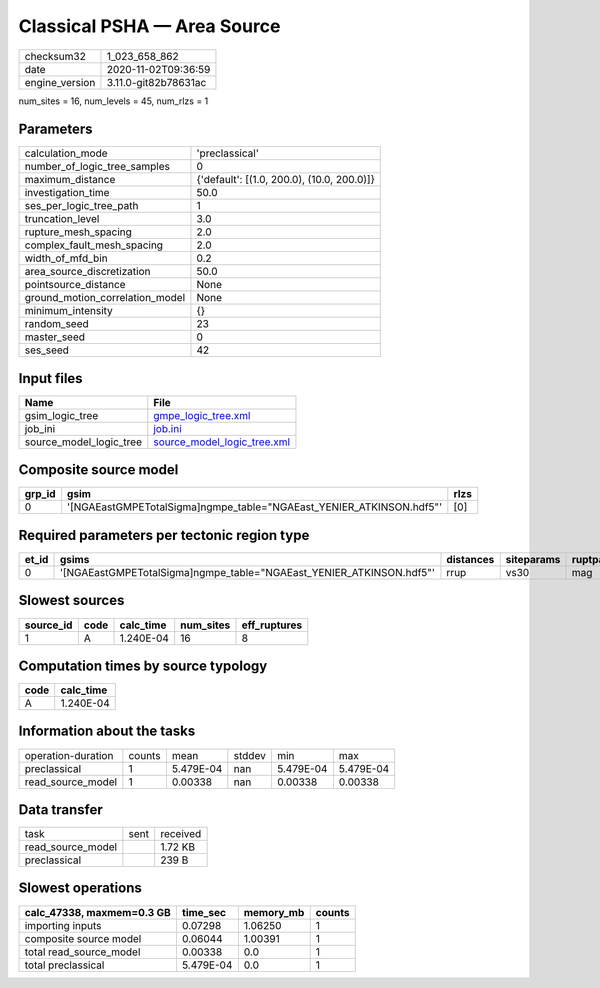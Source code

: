 Classical PSHA — Area Source
============================

============== ====================
checksum32     1_023_658_862       
date           2020-11-02T09:36:59 
engine_version 3.11.0-git82b78631ac
============== ====================

num_sites = 16, num_levels = 45, num_rlzs = 1

Parameters
----------
=============================== ==========================================
calculation_mode                'preclassical'                            
number_of_logic_tree_samples    0                                         
maximum_distance                {'default': [(1.0, 200.0), (10.0, 200.0)]}
investigation_time              50.0                                      
ses_per_logic_tree_path         1                                         
truncation_level                3.0                                       
rupture_mesh_spacing            2.0                                       
complex_fault_mesh_spacing      2.0                                       
width_of_mfd_bin                0.2                                       
area_source_discretization      50.0                                      
pointsource_distance            None                                      
ground_motion_correlation_model None                                      
minimum_intensity               {}                                        
random_seed                     23                                        
master_seed                     0                                         
ses_seed                        42                                        
=============================== ==========================================

Input files
-----------
======================= ============================================================
Name                    File                                                        
======================= ============================================================
gsim_logic_tree         `gmpe_logic_tree.xml <gmpe_logic_tree.xml>`_                
job_ini                 `job.ini <job.ini>`_                                        
source_model_logic_tree `source_model_logic_tree.xml <source_model_logic_tree.xml>`_
======================= ============================================================

Composite source model
----------------------
====== ==================================================================== ====
grp_id gsim                                                                 rlzs
====== ==================================================================== ====
0      '[NGAEastGMPETotalSigma]\ngmpe_table="NGAEast_YENIER_ATKINSON.hdf5"' [0] 
====== ==================================================================== ====

Required parameters per tectonic region type
--------------------------------------------
===== ==================================================================== ========= ========== ==========
et_id gsims                                                                distances siteparams ruptparams
===== ==================================================================== ========= ========== ==========
0     '[NGAEastGMPETotalSigma]\ngmpe_table="NGAEast_YENIER_ATKINSON.hdf5"' rrup      vs30       mag       
===== ==================================================================== ========= ========== ==========

Slowest sources
---------------
========= ==== ========= ========= ============
source_id code calc_time num_sites eff_ruptures
========= ==== ========= ========= ============
1         A    1.240E-04 16        8           
========= ==== ========= ========= ============

Computation times by source typology
------------------------------------
==== =========
code calc_time
==== =========
A    1.240E-04
==== =========

Information about the tasks
---------------------------
================== ====== ========= ====== ========= =========
operation-duration counts mean      stddev min       max      
preclassical       1      5.479E-04 nan    5.479E-04 5.479E-04
read_source_model  1      0.00338   nan    0.00338   0.00338  
================== ====== ========= ====== ========= =========

Data transfer
-------------
================= ==== ========
task              sent received
read_source_model      1.72 KB 
preclassical           239 B   
================= ==== ========

Slowest operations
------------------
========================= ========= ========= ======
calc_47338, maxmem=0.3 GB time_sec  memory_mb counts
========================= ========= ========= ======
importing inputs          0.07298   1.06250   1     
composite source model    0.06044   1.00391   1     
total read_source_model   0.00338   0.0       1     
total preclassical        5.479E-04 0.0       1     
========================= ========= ========= ======